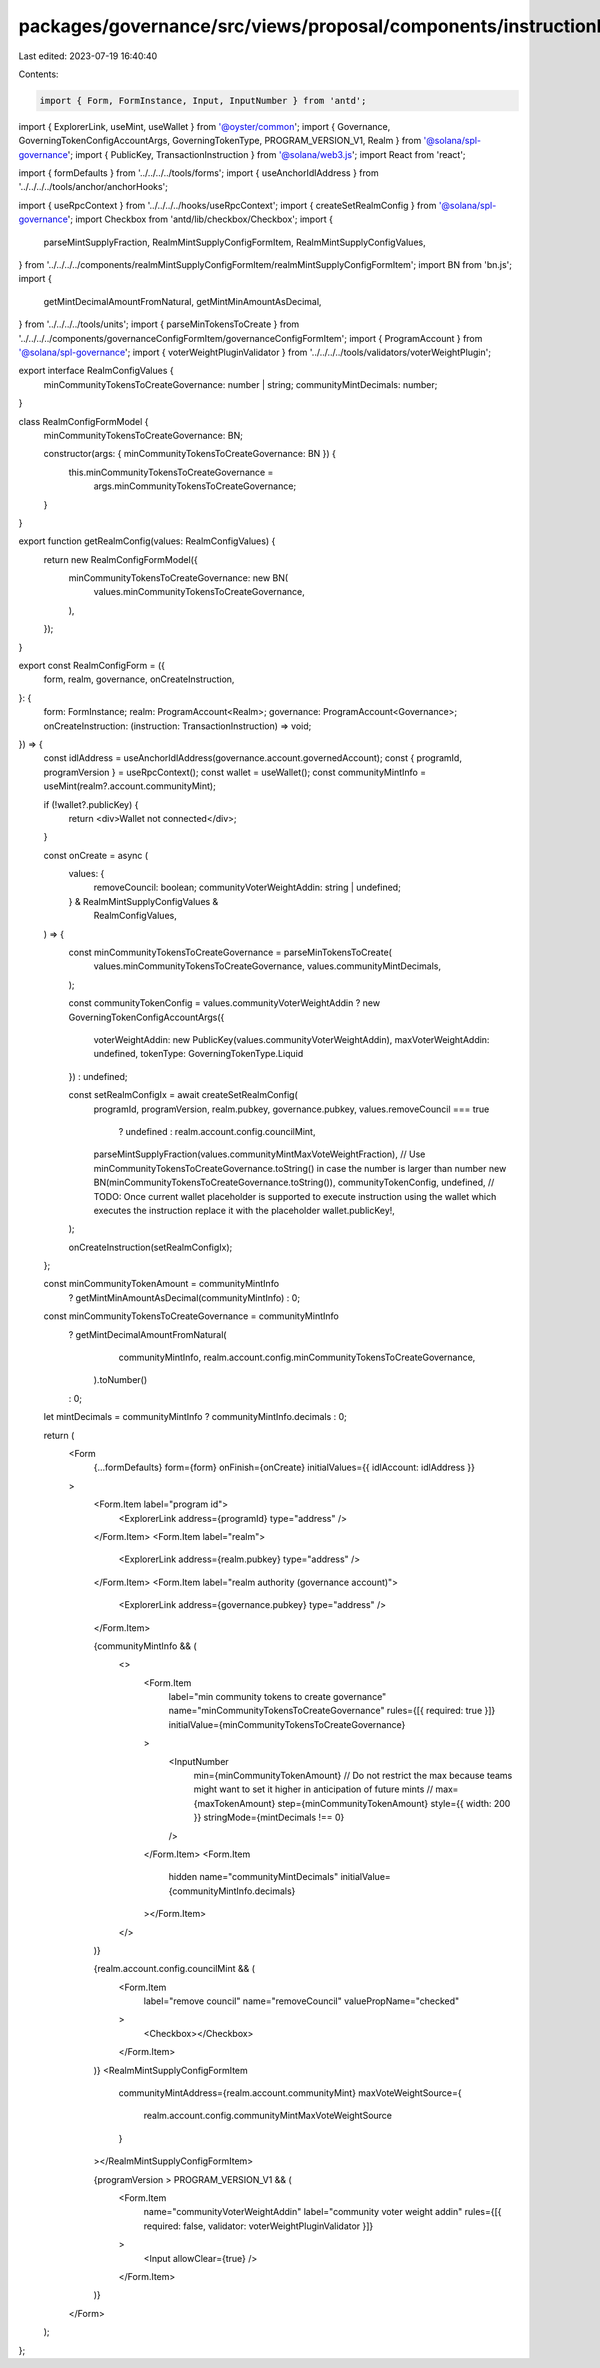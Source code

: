 packages/governance/src/views/proposal/components/instructionInput/realmConfigForm.tsx
======================================================================================

Last edited: 2023-07-19 16:40:40

Contents:

.. code-block:: tsx

    import { Form, FormInstance, Input, InputNumber } from 'antd';
import { ExplorerLink, useMint, useWallet } from '@oyster/common';
import { Governance, GoverningTokenConfigAccountArgs, GoverningTokenType, PROGRAM_VERSION_V1, Realm } from '@solana/spl-governance';
import { PublicKey, TransactionInstruction } from '@solana/web3.js';
import React from 'react';

import { formDefaults } from '../../../../tools/forms';
import { useAnchorIdlAddress } from '../../../../tools/anchor/anchorHooks';

import { useRpcContext } from '../../../../hooks/useRpcContext';
import { createSetRealmConfig } from '@solana/spl-governance';
import Checkbox from 'antd/lib/checkbox/Checkbox';
import {
  parseMintSupplyFraction,
  RealmMintSupplyConfigFormItem,
  RealmMintSupplyConfigValues,
} from '../../../../components/realmMintSupplyConfigFormItem/realmMintSupplyConfigFormItem';
import BN from 'bn.js';
import {
  getMintDecimalAmountFromNatural,
  getMintMinAmountAsDecimal,
} from '../../../../tools/units';
import { parseMinTokensToCreate } from '../../../../components/governanceConfigFormItem/governanceConfigFormItem';
import { ProgramAccount } from '@solana/spl-governance';
import { voterWeightPluginValidator } from '../../../../tools/validators/voterWeightPlugin';

export interface RealmConfigValues {
  minCommunityTokensToCreateGovernance: number | string;
  communityMintDecimals: number;
}

class RealmConfigFormModel {
  minCommunityTokensToCreateGovernance: BN;

  constructor(args: { minCommunityTokensToCreateGovernance: BN }) {
    this.minCommunityTokensToCreateGovernance =
      args.minCommunityTokensToCreateGovernance;
  }
}

export function getRealmConfig(values: RealmConfigValues) {
  return new RealmConfigFormModel({
    minCommunityTokensToCreateGovernance: new BN(
      values.minCommunityTokensToCreateGovernance,
    ),
  });
}

export const RealmConfigForm = ({
  form,
  realm,
  governance,
  onCreateInstruction,
}: {
  form: FormInstance;
  realm: ProgramAccount<Realm>;
  governance: ProgramAccount<Governance>;
  onCreateInstruction: (instruction: TransactionInstruction) => void;
}) => {
  const idlAddress = useAnchorIdlAddress(governance.account.governedAccount);
  const { programId, programVersion } = useRpcContext();
  const wallet = useWallet();
  const communityMintInfo = useMint(realm?.account.communityMint);

  if (!wallet?.publicKey) {
    return <div>Wallet not connected</div>;
  }

  const onCreate = async (
    values: {
      removeCouncil: boolean;
      communityVoterWeightAddin: string | undefined;
    } & RealmMintSupplyConfigValues &
      RealmConfigValues,
  ) => {
    const minCommunityTokensToCreateGovernance = parseMinTokensToCreate(
      values.minCommunityTokensToCreateGovernance,
      values.communityMintDecimals,
    );

    const communityTokenConfig = values.communityVoterWeightAddin
    ? new GoverningTokenConfigAccountArgs({
      voterWeightAddin: new PublicKey(values.communityVoterWeightAddin),
      maxVoterWeightAddin: undefined,
      tokenType: GoverningTokenType.Liquid
    })
    : undefined;

    const setRealmConfigIx = await createSetRealmConfig(
      programId,
      programVersion,
      realm.pubkey,
      governance.pubkey,
      values.removeCouncil === true
        ? undefined
        : realm.account.config.councilMint,
      parseMintSupplyFraction(values.communityMintMaxVoteWeightFraction),
      // Use minCommunityTokensToCreateGovernance.toString() in case the number is larger than number
      new BN(minCommunityTokensToCreateGovernance.toString()),
      communityTokenConfig,
      undefined,
      // TODO: Once current wallet placeholder is supported to execute instruction using the wallet which executes the instruction replace it with the placeholder
      wallet.publicKey!,
    );

    onCreateInstruction(setRealmConfigIx);
  };

  const minCommunityTokenAmount = communityMintInfo
    ? getMintMinAmountAsDecimal(communityMintInfo)
    : 0;

  const minCommunityTokensToCreateGovernance = communityMintInfo
    ? getMintDecimalAmountFromNatural(
        communityMintInfo,
        realm.account.config.minCommunityTokensToCreateGovernance,
      ).toNumber()
    : 0;

  let mintDecimals = communityMintInfo ? communityMintInfo.decimals : 0;

  return (
    <Form
      {...formDefaults}
      form={form}
      onFinish={onCreate}
      initialValues={{ idlAccount: idlAddress }}
    >
      <Form.Item label="program id">
        <ExplorerLink address={programId} type="address" />
      </Form.Item>
      <Form.Item label="realm">
        <ExplorerLink address={realm.pubkey} type="address" />
      </Form.Item>
      <Form.Item label="realm authority (governance account)">
        <ExplorerLink address={governance.pubkey} type="address" />
      </Form.Item>

      {communityMintInfo && (
        <>
          <Form.Item
            label="min community tokens to create governance"
            name="minCommunityTokensToCreateGovernance"
            rules={[{ required: true }]}
            initialValue={minCommunityTokensToCreateGovernance}
          >
            <InputNumber
              min={minCommunityTokenAmount}
              // Do not restrict the max because teams might want to set it higher in anticipation of future mints
              // max={maxTokenAmount}
              step={minCommunityTokenAmount}
              style={{ width: 200 }}
              stringMode={mintDecimals !== 0}
            />
          </Form.Item>
          <Form.Item
            hidden
            name="communityMintDecimals"
            initialValue={communityMintInfo.decimals}
          ></Form.Item>
        </>
      )}

      {realm.account.config.councilMint && (
        <Form.Item
          label="remove council"
          name="removeCouncil"
          valuePropName="checked"
        >
          <Checkbox></Checkbox>
        </Form.Item>
      )}
      <RealmMintSupplyConfigFormItem
        communityMintAddress={realm.account.communityMint}
        maxVoteWeightSource={
          realm.account.config.communityMintMaxVoteWeightSource
        }
      ></RealmMintSupplyConfigFormItem>

      {programVersion > PROGRAM_VERSION_V1 && (
        <Form.Item
          name="communityVoterWeightAddin"
          label="community voter weight addin"
          rules={[{ required: false, validator: voterWeightPluginValidator }]}
        >
          <Input allowClear={true} />
        </Form.Item>
      )}
    </Form>
  );
};


